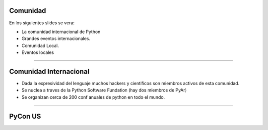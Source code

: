 Comunidad
---------

En los siguientes slides se vera:

- La comunidad internacional de Python
- Grandes eventos internacionales.
- Comunidad Local.
- Eventos locales

----

Comunidad Internacional
-----------------------

- Dada la expresividad del lenguaje muchos hackers y cientificos son miembros
  activos de esta comunidad.
- Se nuclea a traves de la Python Software Fundation (hay dos miembros de PyAr)
- Se organizan cerca de 200 conf anuales de python en todo el mundo.


----

PyCon US
--------
